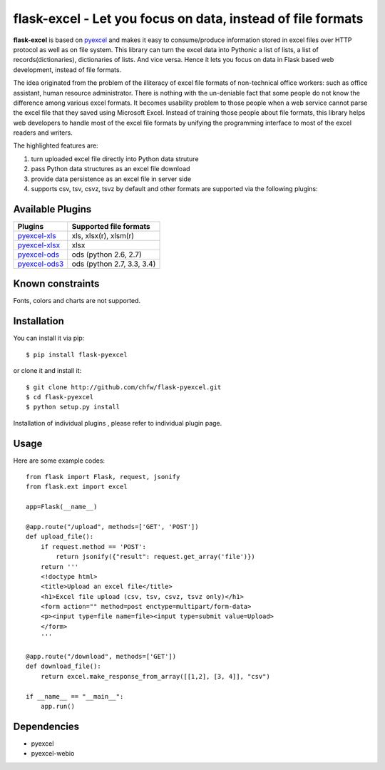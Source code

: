 ============================================================
flask-excel - Let you focus on data, instead of file formats
============================================================

.. image:: https://api.travis-ci.org/chfw/flask-excel.svg?branch=master
   :target: http://travis-ci.org/chfw/Flask-Excel

.. image:: https://coveralls.io/repos/chfw/Flask-Excel/badge.svg
   :target: https://coveralls.io/r/chfw/Flask-Excel 

.. image:: https://readthedocs.org/projects/flask-excel/badge/?version=latest
   :target: http://flask-excel.readthedocs.org/en/latest/

.. image:: https://pypip.in/version/Flask-Excel/badge.png
   :target: https://pypi.python.org/pypi/Flask-Excel

.. image:: https://pypip.in/d/Flask-Excel/badge.png
   :target: https://pypi.python.org/pypi/Flask-Excel

.. image:: https://pypip.in/py_versions/Flask-Excel/badge.png
   :target: https://pypi.python.org/pypi/Flask-Excel

.. image:: http://img.shields.io/gittip/chfw.svg
   :target: https://gratipay.com/chfw/

**flask-excel** is based on `pyexcel <https://github.com/chfw/pyexcel>`_ and makes it easy to consume/produce information stored in excel files over HTTP protocol as well as on file system. This library can turn the excel data into Pythonic a list of lists, a list of records(dictionaries), dictionaries of lists. And vice versa. Hence it lets you focus on data in Flask based web development, instead of file formats.

The idea originated from the problem of the illiteracy of excel file formats of non-technical office workers: such as office assistant, human resource administrator. There is nothing with the un-deniable fact that some people do not know the difference among various excel formats. It becomes usability problem to those people when a web service cannot parse the excel file that they saved using Microsoft Excel. Instead of training those people about file formats, this library helps web developers to handle most of the excel file formats by unifying the programming interface to most of the excel readers and writers.

The highlighted features are:

#. turn uploaded excel file directly into Python data struture
#. pass Python data structures as an excel file download
#. provide data persistence as an excel file in server side
#. supports csv, tsv, csvz, tsvz by default and other formats are supported via the following plugins:

Available Plugins
=================

================ ========================================================================
Plugins          Supported file formats                                      
================ ========================================================================
`pyexcel-xls`_   xls, xlsx(r), xlsm(r)
`pyexcel-xlsx`_  xlsx
`pyexcel-ods`_   ods (python 2.6, 2.7)                                       
`pyexcel-ods3`_  ods (python 2.7, 3.3, 3.4)                                  
================ ========================================================================

.. _pyexcel-xls: https://github.com/chfw/pyexcel-xls
.. _pyexcel-xlsx: https://github.com/chfw/pyexcel-xlsx
.. _pyexcel-ods: https://github.com/chfw/pyexcel-ods
.. _pyexcel-ods3: https://github.com/chfw/pyexcel-ods3
.. _pyexcel-text: https://github.com/chfw/pyexcel-text


Known constraints
==================

Fonts, colors and charts are not supported. 

Installation
============
You can install it via pip::

    $ pip install flask-pyexcel


or clone it and install it::

    $ git clone http://github.com/chfw/flask-pyexcel.git
    $ cd flask-pyexcel
    $ python setup.py install

Installation of individual plugins , please refer to individual plugin page.


Usage
=========

Here are some example codes::

    from flask import Flask, request, jsonify
    from flask.ext import excel
    
    app=Flask(__name__)
    
    @app.route("/upload", methods=['GET', 'POST'])
    def upload_file():
        if request.method == 'POST':
            return jsonify({"result": request.get_array('file')})
        return '''
        <!doctype html>
        <title>Upload an excel file</title>
        <h1>Excel file upload (csv, tsv, csvz, tsvz only)</h1>
        <form action="" method=post enctype=multipart/form-data>
        <p><input type=file name=file><input type=submit value=Upload>
    	</form>
        '''
    
    @app.route("/download", methods=['GET'])
    def download_file():
        return excel.make_response_from_array([[1,2], [3, 4]], "csv")
    
    if __name__ == "__main__":
        app.run()


Dependencies
=============

* pyexcel
* pyexcel-webio
